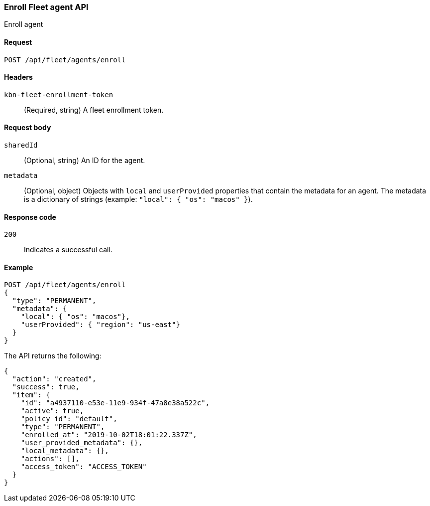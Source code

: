 [[fleet-agent-enroll]]
=== Enroll Fleet agent API
++++
<titleabbrev>Enroll agent</titleabbrev>
++++

[[fleet-agent-enroll-request]]
==== Request

`POST /api/fleet/agents/enroll` 

==== Headers

`kbn-fleet-enrollment-token`::
  (Required, string) A fleet enrollment token.

[[fleet-agent-enroll-request-body]]
==== Request body

`sharedId`::
  (Optional, string) An ID for the agent.

`metadata`::
  (Optional, object) Objects with `local` and `userProvided` properties that contain the metadata for an agent. The metadata is a dictionary of strings (example: `"local": { "os": "macos" }`).

[[fleet-agent-enroll-request-codes]]
==== Response code

`200`:: 
    Indicates a successful call.
    
[[leet-agent-enroll-example]]
==== Example

[source,js]
--------------------------------------------------
POST /api/fleet/agents/enroll
{
  "type": "PERMANENT",
  "metadata": {
    "local": { "os": "macos"},
    "userProvided": { "region": "us-east"}
  }
}
--------------------------------------------------
// KIBANA

The API returns the following:

[source,js]
--------------------------------------------------
{
  "action": "created",
  "success": true,
  "item": {
    "id": "a4937110-e53e-11e9-934f-47a8e38a522c",
    "active": true,
    "policy_id": "default",
    "type": "PERMANENT",
    "enrolled_at": "2019-10-02T18:01:22.337Z",
    "user_provided_metadata": {},
    "local_metadata": {},
    "actions": [],
    "access_token": "ACCESS_TOKEN"
  }
}
--------------------------------------------------

